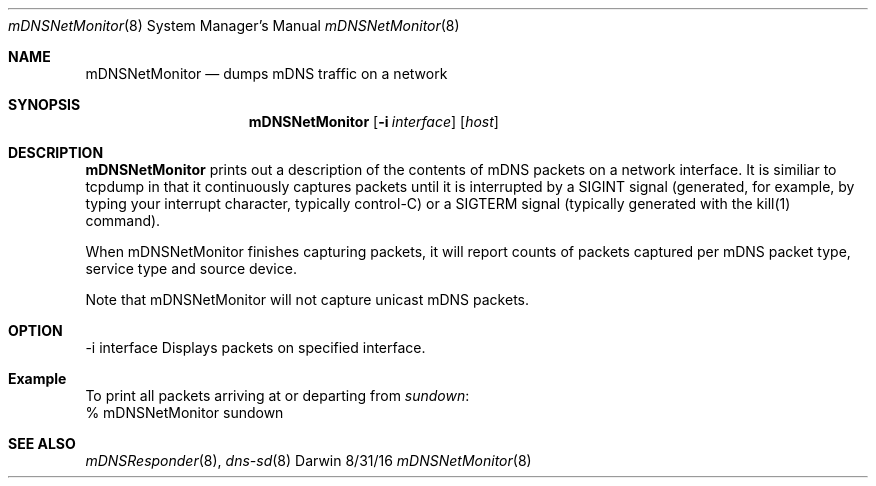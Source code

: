 .\"Modified from man(1) of FreeBSD, the NetBSD mdoc.template, and mdoc.samples.
.\"See Also:
.\"man mdoc.samples for a complete listing of options
.\"man mdoc for the short list of editing options
.\"/usr/share/misc/mdoc.template
.Dd 8/31/16               \" DATE
.Dt mDNSNetMonitor 8      \" Program name and manual section number
.Os Darwin
.Sh NAME                 \" Section Header - required - don't modify 
.Nm mDNSNetMonitor
.\" The following lines are read in generating the apropos(man -k) database. Use only key
.\" words here as the database is built based on the words here and in the .ND line. 
.\" Use .Nm macro to designate other names for the documented program.
.Nd dumps mDNS traffic on a network
.Sh SYNOPSIS             \" Section Header - required - don't modify
.Nm
.Op Fl i Ar interface
.Op  Ar host
.Sh DESCRIPTION          \" Section Header - required - don't modify
.Nm
prints out a description of the contents of mDNS packets on a network interface. It is similiar to tcpdump in that it continuously captures packets until it is interrupted by a SIGINT signal (generated, for example, by typing your interrupt character, typically  control-C)  or a SIGTERM signal (typically generated with the kill(1) command). 

When mDNSNetMonitor finishes capturing packets, it will report counts of packets captured per mDNS packet type, service type and source device.
 
Note that mDNSNetMonitor will not capture unicast mDNS packets.
.Sh OPTION 

-i interface    Displays packets on specified interface.
.Sh Example 

To print all packets arriving at or departing from 
.Pa sundown Ns :
    % mDNSNetMonitor sundown
.Sh SEE ALSO 
.\" List links in ascending order by section, alphabetically within a section.
.\" Please do not reference files that do not exist without filing a bug report
.Xr mDNSResponder 8 ,
.Xr dns-sd 8
.\" .Sh BUGS              \" Document known, unremedied bugs 
.\" .Sh HISTORY           \" Document history if command behaves in a unique manner
